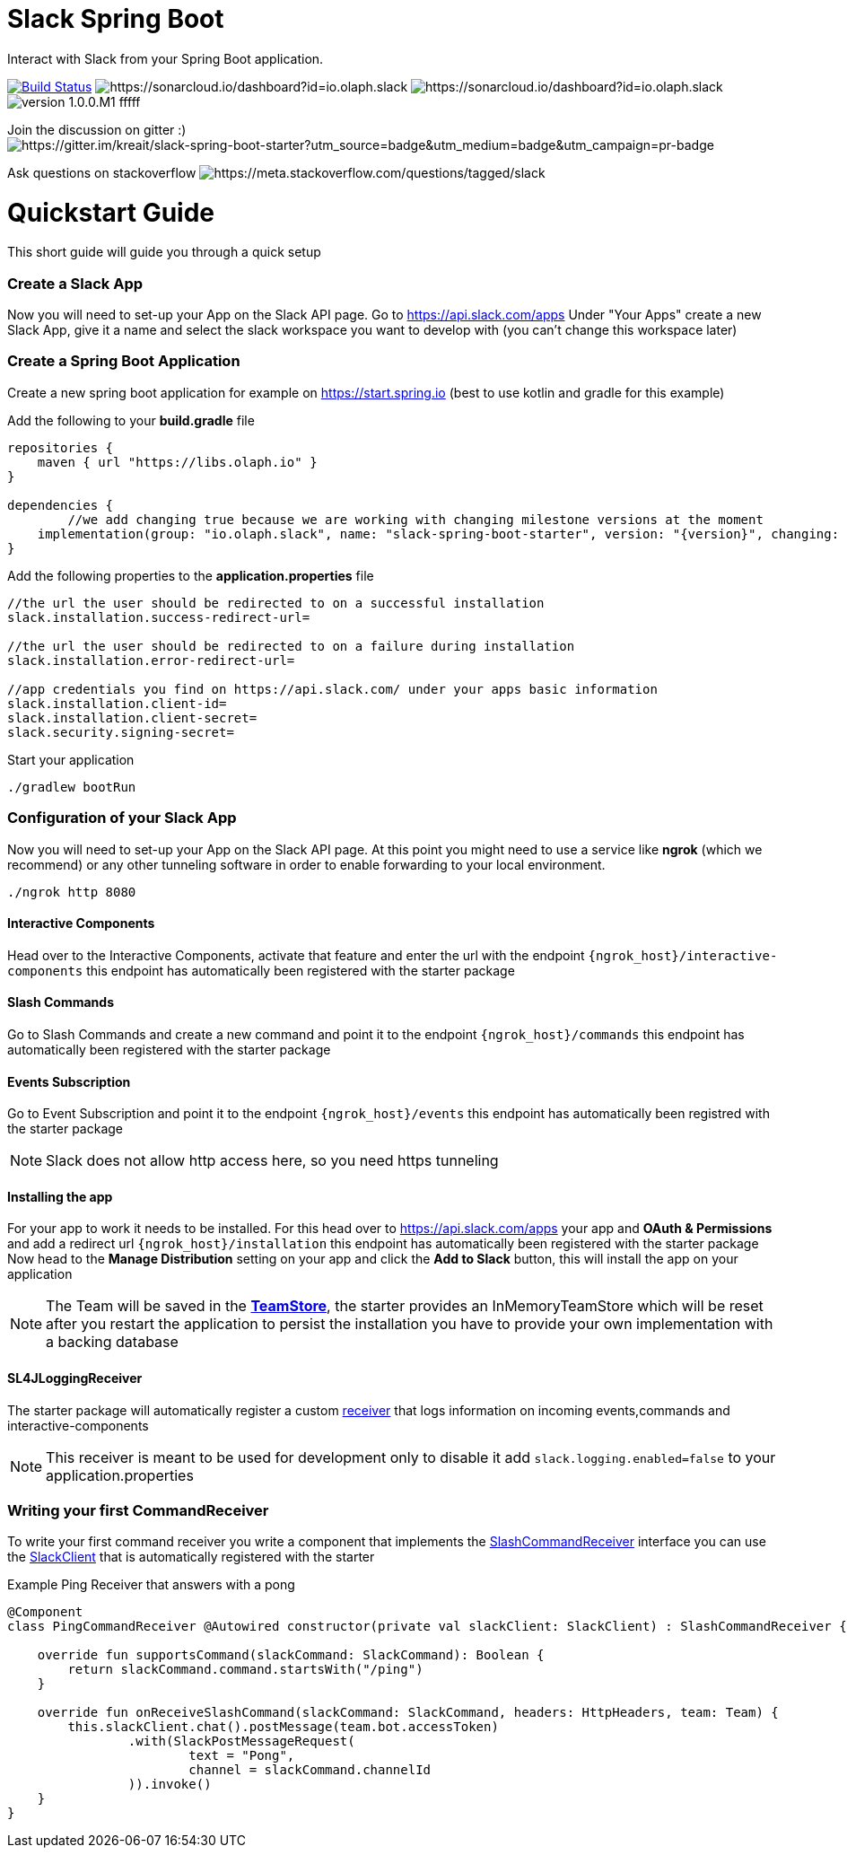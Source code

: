 :source-highlighter: prettify

:version: 1.0.0.M1

= Slack Spring Boot

Interact with Slack from your Spring Boot application.

image:https://travis-ci.com/kreait/slack-spring-boot-starter.svg?branch=master["Build Status", link="https://travis-ci.org/olaph-io/slack-spring-boot-starter"]
image:https://sonarcloud.io/api/project_badges/measure?project=io.olaph.slack&metric=alert_status&metric=alert_status[https://sonarcloud.io/dashboard?id=io.olaph.slack]
image:https://sonarcloud.io/api/project_badges/measure?project=io.olaph.slack&metric=coverage[https://sonarcloud.io/dashboard?id=io.olaph.slack]
image:https://img.shields.io/badge/version-{version}-fffff.svg[]

Join the discussion on gitter :) image:https://badges.gitter.im/kreait/slack-spring-boot-starter.svg[https://gitter.im/kreait/slack-spring-boot-starter?utm_source=badge&utm_medium=badge&utm_campaign=pr-badge]

Ask questions on stackoverflow image:http://img.shields.io/badge/stackoverflow-slack-informational.svg[https://meta.stackoverflow.com/questions/tagged/slack]

= Quickstart Guide
This short guide will guide you through a quick setup

=== Create a Slack App

Now you will need to set-up your App on the Slack API page.
Go to https://api.slack.com/apps
Under "Your Apps" create a new Slack App, give it a name and select the slack workspace you want to develop with (you can't change this workspace later)

=== Create a Spring Boot Application

Create a new spring boot application for example on https://start.spring.io (best to use kotlin and gradle for this example)

Add the following to your *build.gradle* file
[source]
--
repositories {
    maven { url "https://libs.olaph.io" }
}

dependencies {
	//we add changing true because we are working with changing milestone versions at the moment
    implementation(group: "io.olaph.slack", name: "slack-spring-boot-starter", version: "{version}", changing: true)
}
--

Add the following properties to the *application.properties* file
[source]
--
//the url the user should be redirected to on a successful installation
slack.installation.success-redirect-url=

//the url the user should be redirected to on a failure during installation
slack.installation.error-redirect-url=

//app credentials you find on https://api.slack.com/ under your apps basic information
slack.installation.client-id=
slack.installation.client-secret=
slack.security.signing-secret=
--

Start your application
[source]
--
./gradlew bootRun
--

=== Configuration of your Slack App

Now you will need to set-up your App on the Slack API page.
At this point you might need to use a service like *ngrok* (which we recommend) or any other tunneling software in order to enable forwarding to your local environment.

[source]
--
./ngrok http 8080
--
==== Interactive Components
Head over to the Interactive Components, activate that feature and enter the url with the endpoint ```{ngrok_host}/interactive-components```
this endpoint has automatically been registered with the starter package

==== Slash Commands
Go to Slash Commands and create a new command and point it to the endpoint ```{ngrok_host}/commands```
this endpoint has automatically been registered with the starter package

==== Events Subscription
Go to Event Subscription and point it to the endpoint ```{ngrok_host}/events```
this endpoint has automatically been registred with the starter package
[NOTE]
====
Slack does not allow http access here, so you need https tunneling
====

==== Installing the app
For your app to work it needs to be installed. For this head over to https://api.slack.com/apps your app and *OAuth & Permissions*
and add a redirect url ```{ngrok_host}/installation``` this endpoint has automatically been registered with the starter package
Now head to the *Manage Distribution* setting on your app and click the *Add to Slack* button, this will install the app on your
application
[NOTE]
====
The Team will be saved in the link:starter/slack-spring-boot/src/main/kotlin/io/olaph/slack/broker/store/TeamStore.kt[*TeamStore*], the starter provides an InMemoryTeamStore which
will be reset after you restart the application to persist the installation you have to provide your own implementation with a backing database
====

==== SL4JLoggingReceiver
The starter package will automatically register a custom link:starter/slack-spring-boot/src/main/kotlin/io/olaph/slack/broker/receiver/SL4JLoggingReceiver.kt[receiver] that logs information
on incoming events,commands and interactive-components
[NOTE]
====
This receiver is meant to be used for development only to disable it add ```slack.logging.enabled=false``` to your application.properties
====

=== Writing your first CommandReceiver

To write your first command receiver you write a component that implements the link:starter/slack-spring-boot/src/main/kotlin/io/olaph/slack/broker/receiver/SlashCommandReceiver.kt[SlashCommandReceiver] interface
you can use the  link:client/slack-api-client/src/main/kotlin/io/olaph/slack/client/SlackClient.kt[SlackClient] that is automatically registered with the starter

Example Ping Receiver that answers with a pong
[source,kotlin]
--
@Component
class PingCommandReceiver @Autowired constructor(private val slackClient: SlackClient) : SlashCommandReceiver {

    override fun supportsCommand(slackCommand: SlackCommand): Boolean {
        return slackCommand.command.startsWith("/ping")
    }

    override fun onReceiveSlashCommand(slackCommand: SlackCommand, headers: HttpHeaders, team: Team) {
        this.slackClient.chat().postMessage(team.bot.accessToken)
                .with(SlackPostMessageRequest(
                        text = "Pong",
                        channel = slackCommand.channelId
                )).invoke()
    }
}
--
